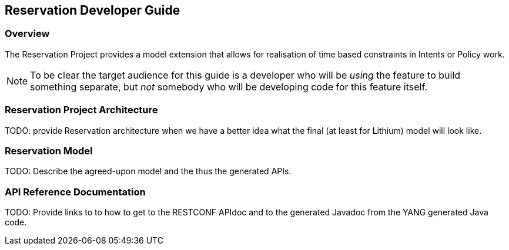 == Reservation Developer Guide

=== Overview
The Reservation Project provides a model extension that allows for realisation of 
time based constraints in Intents or Policy work.

NOTE: To be clear the target audience for this guide is a developer who
will be _using_ the feature to build something separate, but _not_
somebody who will be developing code for this feature itself.

=== Reservation Project Architecture
TODO: provide Reservation architecture when we have a better idea what the
final (at least for Lithium) model will look like.

=== Reservation Model
TODO: Describe the agreed-upon model and the thus the generated APIs.

=== API Reference Documentation
TODO: Provide links to to how to get to the RESTCONF APIdoc and to the
generated Javadoc from the YANG generated Java code.
